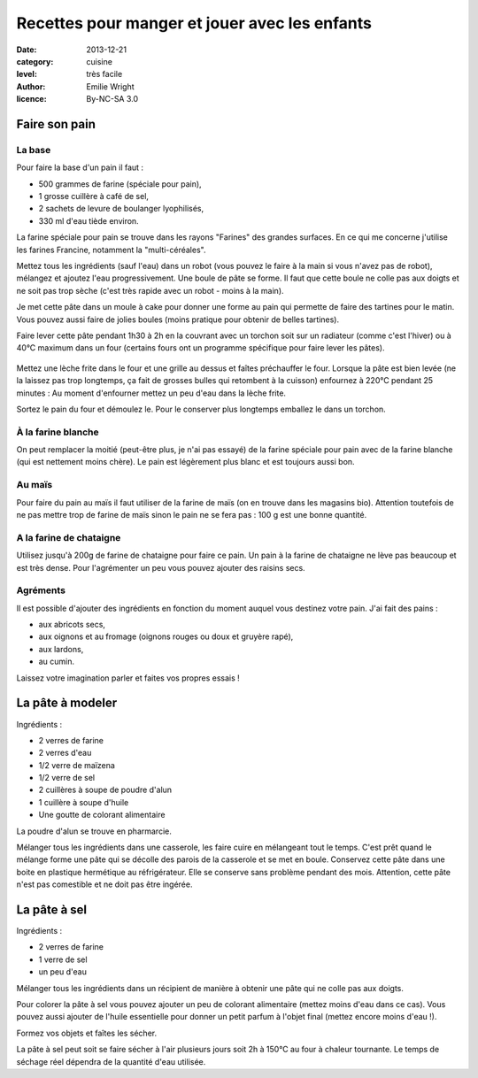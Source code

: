 Recettes pour manger et jouer avec les enfants
==============================================

:date: 2013-12-21
:category: cuisine
:level: très facile
:author: Emilie Wright
:licence: By-NC-SA 3.0


Faire son pain
::::::::::::::


La base
-------

Pour faire la base d'un pain il faut :

- 500 grammes de farine (spéciale pour pain),
- 1 grosse cuillère à café de sel,
- 2 sachets de levure de boulanger lyophilisés,
- 330 ml d'eau tiède environ.

La farine spéciale pour pain se trouve dans les rayons "Farines" des grandes surfaces. En ce qui me concerne j'utilise 
les farines Francine, notamment la "multi-céréales".

Mettez tous les ingrédients (sauf l'eau) dans un robot (vous pouvez le faire à la main si vous n'avez pas de robot), 
mélangez et ajoutez l'eau progressivement. Une boule de pâte se forme. Il faut que cette boule ne colle pas aux 
doigts et ne soit pas trop sèche (c'est très rapide avec un robot - moins à la main). 

Je met cette pâte dans un moule à cake pour donner une forme au pain qui permette de faire des tartines pour le
matin. Vous pouvez aussi faire de jolies boules (moins pratique pour obtenir de belles tartines).

Faire lever cette pâte pendant 1h30 à 2h en la couvrant avec un torchon soit sur un radiateur (comme c'est l'hiver) 
ou à 40°C maximum dans un four (certains fours ont un programme spécifique pour faire lever les pâtes).

.. figure:: pain_gonfle.jpg
   Le pain a bien levé... vite au four !


Mettez une lèche frite dans le four et une grille au dessus et faîtes préchauffer le four.
Lorsque la pâte est bien levée (ne la laissez pas trop longtemps, ça fait de grosses bulles qui retombent à la 
cuisson) enfournez à 220°C pendant 25 minutes : Au moment d'enfourner mettez un peu d'eau dans la lèche frite.

Sortez le pain du four et démoulez le. Pour le conserver plus longtemps emballez le dans un torchon.

.. figure:: pain_cuit.jpg
   Le pain est cuit.



À la farine blanche
-------------------

On peut remplacer la moitié (peut-être plus, je n'ai pas essayé) de la farine spéciale pour pain avec de la 
farine blanche (qui est nettement moins chère). Le pain est légèrement plus blanc et est toujours aussi bon.


Au maïs
-------

Pour faire du pain au maïs il faut utiliser de la farine de maïs (on en trouve dans les magasins bio). Attention 
toutefois de ne pas mettre trop de farine de maïs sinon le pain ne se fera pas : 100 g est une bonne quantité.


A la farine de chataigne
------------------------

Utilisez jusqu'à 200g de farine de chataigne pour faire ce pain. Un pain à la farine de chataigne ne lève pas 
beaucoup et est très dense. Pour l'agrémenter un peu vous pouvez ajouter des raisins secs.


Agréments
---------

Il est possible d'ajouter des ingrédients en fonction du moment auquel vous destinez votre pain. J'ai fait des 
pains :

- aux abricots secs,
- aux oignons et au fromage (oignons rouges ou doux et gruyère rapé),
- aux lardons,
- au cumin.

Laissez votre imagination parler et faites vos propres essais !


La pâte à modeler
:::::::::::::::::

Ingrédients :

- 2 verres de farine
- 2 verres d'eau
- 1/2 verre de maïzena
- 1/2 verre de sel
- 2 cuillères à soupe de poudre d'alun
- 1 cuillère à soupe d'huile
- Une goutte de colorant alimentaire

La poudre d'alun se trouve en pharmarcie.

Mélanger tous les ingrédients dans une casserole, les faire cuire en mélangeant tout le temps. C'est prêt quand le 
mélange forme une pâte qui se décolle des parois de la casserole et se met en boule.
Conservez cette pâte dans une boite en plastique hermétique au réfrigérateur. Elle se conserve sans problème pendant
des mois. Attention, cette pâte n'est pas comestible et ne doit pas être ingérée.


La pâte à sel
:::::::::::::

Ingrédients :

- 2 verres de farine
- 1 verre de sel
- un peu d'eau

Mélanger tous les ingrédients dans un récipient de manière à obtenir une pâte qui ne colle pas aux doigts.

Pour colorer la pâte à sel vous pouvez ajouter un peu de colorant alimentaire (mettez moins d'eau dans ce cas).
Vous pouvez aussi ajouter de l'huile essentielle pour donner un petit parfum à l'objet final (mettez encore
moins d'eau !).

Formez vos objets et faîtes les sécher.

La pâte à sel peut soit se faire sécher à l'air plusieurs jours soit 2h à 150°C au four à chaleur tournante. 
Le temps de séchage réel dépendra de la quantité d'eau utilisée.
